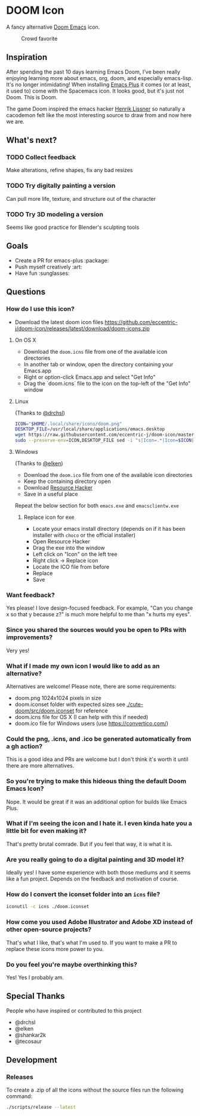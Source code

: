 * DOOM Icon

A fancy alternative [[github:hlissner/doom-emacs][Doom Emacs]] icon.

#+caption:  Crowd favorite
[[./cute-doom/src/doom.iconset/icon_128x128.png]]

#+caption: The original

[[./abject-doom/src/doom.iconset/icon_128x128.png]]

** Inspiration

After spending the past 10 days learning Emacs Doom, I've been really enjoying
learning more about emacs, org, doom, and especially emacs-lisp.
It's no longer intimidating! When installing [[github:d12frosted/homebrew-emacs-plus][Emacs Plus]] it comes
(or at least, it used to) come with the Spacemacs icon.
It looks good, but it's just not Doom. This is Doom.

The game Doom inspired the emacs hacker [[https://github.com/hlissner][Henrik Lissner]] so naturally a cacodemon felt like the most interesting source to draw from and now here we are.

** What's next?

*** TODO Collect feedback
Make alterations, refine shapes, fix any bad resizes

*** TODO Try digitally painting a version
Can pull more life, texture, and structure out of the character

*** TODO Try 3D modeling a version
Seems like good practice for Blender's sculpting tools


** Goals

- Create a PR for emacs-plus :package:
- Push myself creatively :art:
- Have fun :sunglasses:


** Questions

*** How do I use this icon?

- Download the latest doom icon files [[https://github.com/eccentric-j/doom-icon/releases/latest/download/doom-icons.zip]]

**** On OS X
- Download the =doom.icns= file from one of the available icon directories
- In another tab or window, open the directory containing your Emacs.app
- Right or option-click Emacs.app and select "Get Info"
- Drag the `doom.icns` file to the icon on the top-left of the "Get Info" window

[[./howto-use-icon.gif]]

**** Linux

(Thanks to [[https://github.com/drchsl][@drchsl]])

#+begin_src bash
ICON="$HOME/.local/share/icons/doom.png"
DESKTOP_FILE=/usr/local/share/applications/emacs.desktop
wget https://raw.githubusercontent.com/eccentric-j/doom-icon/master/doom.png -O "$ICON" &&
sudo --preserve-env=ICON,DESKTOP_FILE sed -i "s|Icon=.*|Icon=$ICON|" $DESKTOP_FILE
#+end_src


**** Windows

(Thanks to [[https://github.com/elken][@elken]])

- Download the =doom.ico= file from one of the available icon directories
- Keep the containing directory open
- Download [[http://angusj.com/resourcehacker/#download][Resource Hacker]]
- Save in a useful place

Repeat the below section for both =emacs.exe= and =emacsclientw.exe=

***** Replace icon for exe

- Locate your emacs install directory (depends on if it has been installer with =choco= or the official installer)
- Open Resource Hacker
- Drag the exe into the window
- Left click on "Icon" on the left tree
- Right click -> Replace icon
- Locate the ICO file from before
- Replace
- Save

*** Want feedback?

Yes please! I love design-focused feedback. For example, "Can you change x so that y
because z?" is much more helpful to me than "x hurts my eyes".

*** Since you shared the sources would you be open to PRs with improvements?

Very yes!

*** What if I made my own icon I would like to add as an alternative?

Alternatives are welcome! Please note, there are some requirements:

- doom.png 1024x1024 pixels in size
- doom.iconset folder with expected sizes see [[./cute-doom/src/doom.iconset]] for reference
- doom.icns file for OS X (I can help with this if needed)
- doom.ico file for Windows users (use [[https://convertico.com/]])

*** Could the png, .icns, and .ico be generated automatically from a gh action?

This is a good idea and PRs are welcome but I don't think it's worth it until there
are more alternatives.

*** So you're trying to make this hideous thing the default\official Doom Emacs Icon?

Nope. It would be great if it was an additional option for builds like Emacs Plus.

*** What if I'm seeing the icon and I hate it. I even kinda hate you a little bit for even making it?

That's pretty brutal comrade. But if you feel that way, it is what it is.

*** Are you really going to do a digital painting and 3D model it?

Ideally yes! I have some experience with both those mediums and it seems like a
fun project. Depends on the feedback and motivation of course.

*** How do I convert the iconset folder into an =icns= file?

#+begin_src bash
iconutil -c icns ./doom.iconset
#+end_src

*** How come you used Adobe Illustrator and Adobe XD instead of other open-source projects?

That's what I like, that's what I'm used to. If you want to make a PR to replace
these icons more power to you.

*** Do you feel you're maybe overthinking this?

Yes! Yes I probably am.

** Special Thanks

People who have inspired or contributed to this project

- @drchsl
- @elken
- @shankar2k
- @tecosaur

** Development

*** Releases

To create a .zip of all the icons without the source files run the following
command:

#+begin_src bash
./scripts/release --latest
#+end_src
